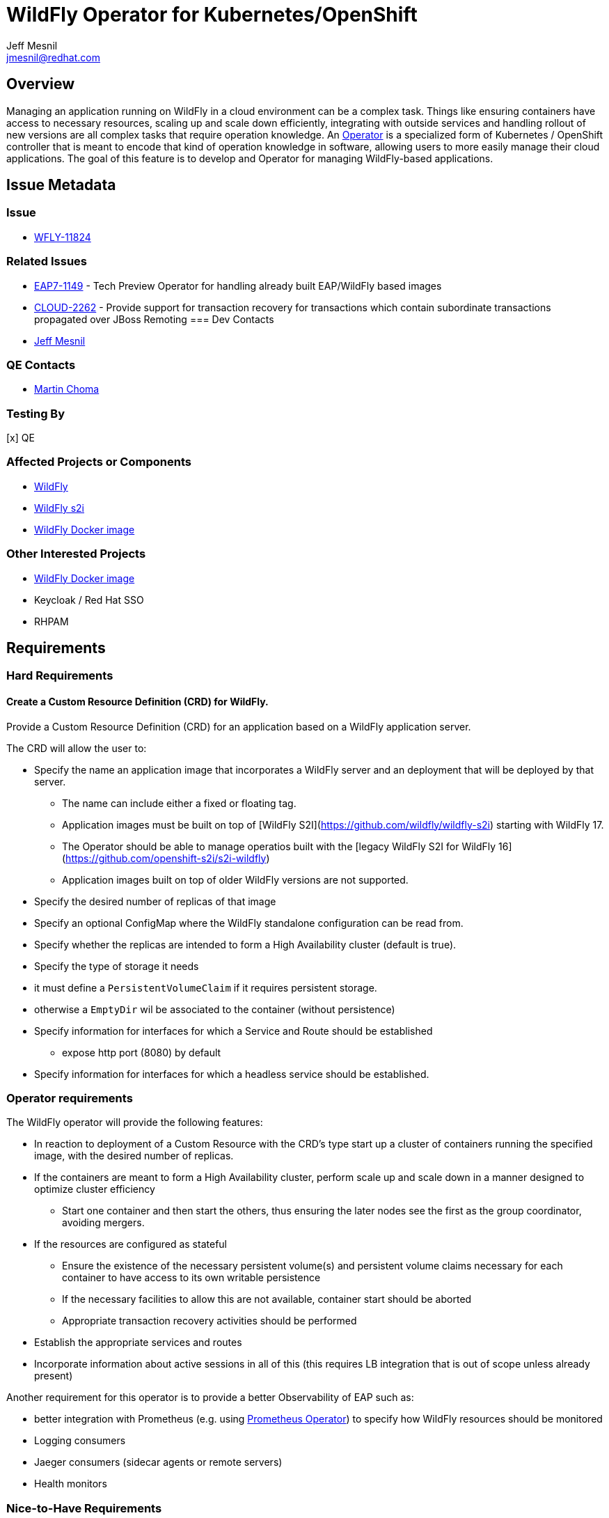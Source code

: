 = WildFly Operator for Kubernetes/OpenShift
:author:            Jeff Mesnil
:email:             jmesnil@redhat.com
:icons:             font
:idprefix:
:idseparator:       -

== Overview

Managing an application running on WildFly in a cloud environment can be a complex task. Things like ensuring containers have access to necessary resources, scaling up and scale down efficiently, integrating with outside services and handling rollout of new versions are all complex tasks that require operation knowledge. An https://coreos.com/blog/introducing-operators.html[Operator] is a specialized form of Kubernetes / OpenShift controller that is meant to encode that kind of operation knowledge in software, allowing users to more easily manage their cloud applications. The goal of this feature is to develop and Operator for managing WildFly-based applications.

== Issue Metadata

=== Issue

* https://issues.redhat.com/browse/WFLY-11824[WFLY-11824]

=== Related Issues

* https://issues.redhat.com/browse/EAP7-1149[EAP7-1149] - Tech Preview Operator for handling already built EAP/WildFly based images
* https://issues.redhat.com/browse/CLOUD-2262[CLOUD-2262] - Provide support for transaction recovery for transactions which contain subordinate transactions propagated over JBoss Remoting
=== Dev Contacts

* mailto:{email}[{author}]

=== QE Contacts

 * mailto:mchoma@redhat.com[Martin Choma]

=== Testing By

[x] QE

=== Affected Projects or Components

 * https://github.com/wildfly/wildfly[WildFly]
 * https://github.com/openshift-s2i/s2i-wildfly[WildFly s2i]
 * https://www.github.com/jboss-dockerfiles/wildfly[WildFly Docker image]


=== Other Interested Projects

 * https://github.com/jboss-dockerfiles/wildfly[WildFly Docker image]
 * Keycloak / Red Hat SSO
 * RHPAM

== Requirements


=== Hard Requirements

==== Create a Custom Resource Definition (CRD) for WildFly.

Provide a Custom Resource Definition (CRD) for an application based on a WildFly application server.

The CRD will allow the user to:

* Specify the name an application image that incorporates a WildFly server and an deployment that will be deployed by that server.
** The name can include either a fixed or floating tag.
** Application images must be built on top of [WildFly S2I](https://github.com/wildfly/wildfly-s2i) starting with WildFly 17.
** The Operator should be able to manage operatios built with the [legacy WildFly S2I for WildFly 16](https://github.com/openshift-s2i/s2i-wildfly)
** Application images built on top of older WildFly versions are not supported.
* Specify the desired number of replicas of that image
* Specify an optional ConfigMap where the WildFly standalone configuration can be read from.
* Specify whether the replicas are intended to form a High Availability cluster (default is true).
* Specify the type of storage it needs
  * it must define a `PersistentVolumeClaim` if it requires persistent storage.
  * otherwise a `EmptyDir` wil be associated to the container (without persistence)
* Specify information for interfaces for which a Service and Route should be established
** expose http port (8080) by default
* Specify information for interfaces for which a headless service should be established.

### Operator requirements

The WildFly operator will provide the following features:

* In reaction to deployment of a Custom Resource with the CRD's type start up a cluster of containers running the specified image, with the desired number of replicas.
* If the containers are meant to form a High Availability cluster, perform scale up and scale down in a manner designed to optimize cluster efficiency
** Start one container and then start the others, thus ensuring the later nodes see the first as the group coordinator, avoiding mergers.
* If the resources are configured as stateful
** Ensure the existence of the necessary persistent volume(s) and persistent volume claims necessary for each container to have access to its own writable persistence
** If the necessary facilities to allow this are not available, container start should be aborted
** Appropriate transaction recovery activities should be performed
* Establish the appropriate services and routes
* Incorporate information about active sessions in all of this (this requires LB integration that is out of scope unless already present)

Another requirement for this operator is to provide a better Observability of EAP such as:

* better integration with Prometheus (e.g. using https://github.com/coreos/prometheus-operator[Prometheus Operator]) to specify how WildFly resources should be monitored
* Logging consumers
* Jaeger consumers (sidecar agents or remote servers)
* Health monitors

=== Nice-to-Have Requirements

* The Operator must operate on Kubernetes as its base platform. However if some functionalities are only available on Openshift, the operator will leverage them to provide additional features in OpenShift.
* Configure desired metrics values exposed by the containers to scale up and down the number of replicas.

=== Non-Requirements

* Orchestration of the building of images or the creation of Custom Resource instances. The images are available in the container catalog; how they get there is out of scope for this operator.
* Facilitating operation of a container that embeds a messaging broker within the WildFly server (e.g. by ensuring it has access to a persistent volume). Running an embedded broker within WildFly in the cloud is not recommended. Use an external messaging broker.

== Implementation Plan

* Codebase will be hosted in a new GitHub repository at https://github.com/wildfly/wildfly-operator.
* Develop a WildFly operator based on the https://github.com/operator-framework[Operator Framework].

There is an existing WildFly operator at https://github.com/banzaicloud/wildfly-operator but the codebase for it will not be used.

== Implementation Details

This operator defines the expected behaviour of a WildFly application deployed on Kubernetes and OpenShift.

One of the key decision is the underlying kind of resources to represent the application.
Currently, the https://github.com/jboss-container-images/jboss-eap-7-openshift-image/blob/89f045c458e1d196c6c4288b34ae5aae4ab58934/templates/eap-cd-basic-s2i.json#L298[EAP S2I templates] uses https://kubernetes.io/docs/concepts/workloads/controllers/deployment/[`DeploymentConfig`].
However this introduces issues for transaction recovery (such as https://issues.redhat.com/browse/CLOUD-2262[CLOUD-2262]) as the pod names are not stable.

The operator will instead use a https://kubernetes.io/docs/concepts/workloads/controllers/statefulset/[`StatefulSet`] to manage the WildFly applications.
Compared to using `DeploymentConfig`, this ensures:

* stable, unique network identifiers.
* stable, persistent storage.
* ordered, graceful deployment and scaling.
* ordered, automated rolling updates.

These properties are prerequisites for transaction recovery and ensuring an efficient cluster formation if the application requires clustering with JGroups.

The Operator will let the user configure a https://kubernetes.io/docs/concepts/storage/volumes/#persistentvolumeclaim[`PersistentVolumeClaim`] to define its requirements in terms of persistent storage.

In the case where the application is not stateful and do not requires persistent storage, the Operator will allow to use an https://kubernetes.io/docs/concepts/storage/volumes/#emptydir[`EmptyDir`] that will not be persisted across pod restart.

== Test Plan

* Simple scenario by using an image based on a JAX-RS web application
** create a custom `WildFlyServer` resource
** ensure that external routes for the HTTP application port is opened
* Persistent volume checks
** test that all persistent volumes and claims are valid before exposing the resource
* HA scenario
** test cluster formation of the cluster and that services and routes are not created before the cluster is formed
* Transaction recovery
** test transaction recovery so that services and routes are not created before transactions are recovered   

== Community Documentation

The wildfly-operator project will have dedicated https://github.com/wildfly/wildfly-operator/tree/master/doc[documentation] about installing and using the WildFly operator with use cases for all the different features (configuration, HA, transaction recovery, etc.)